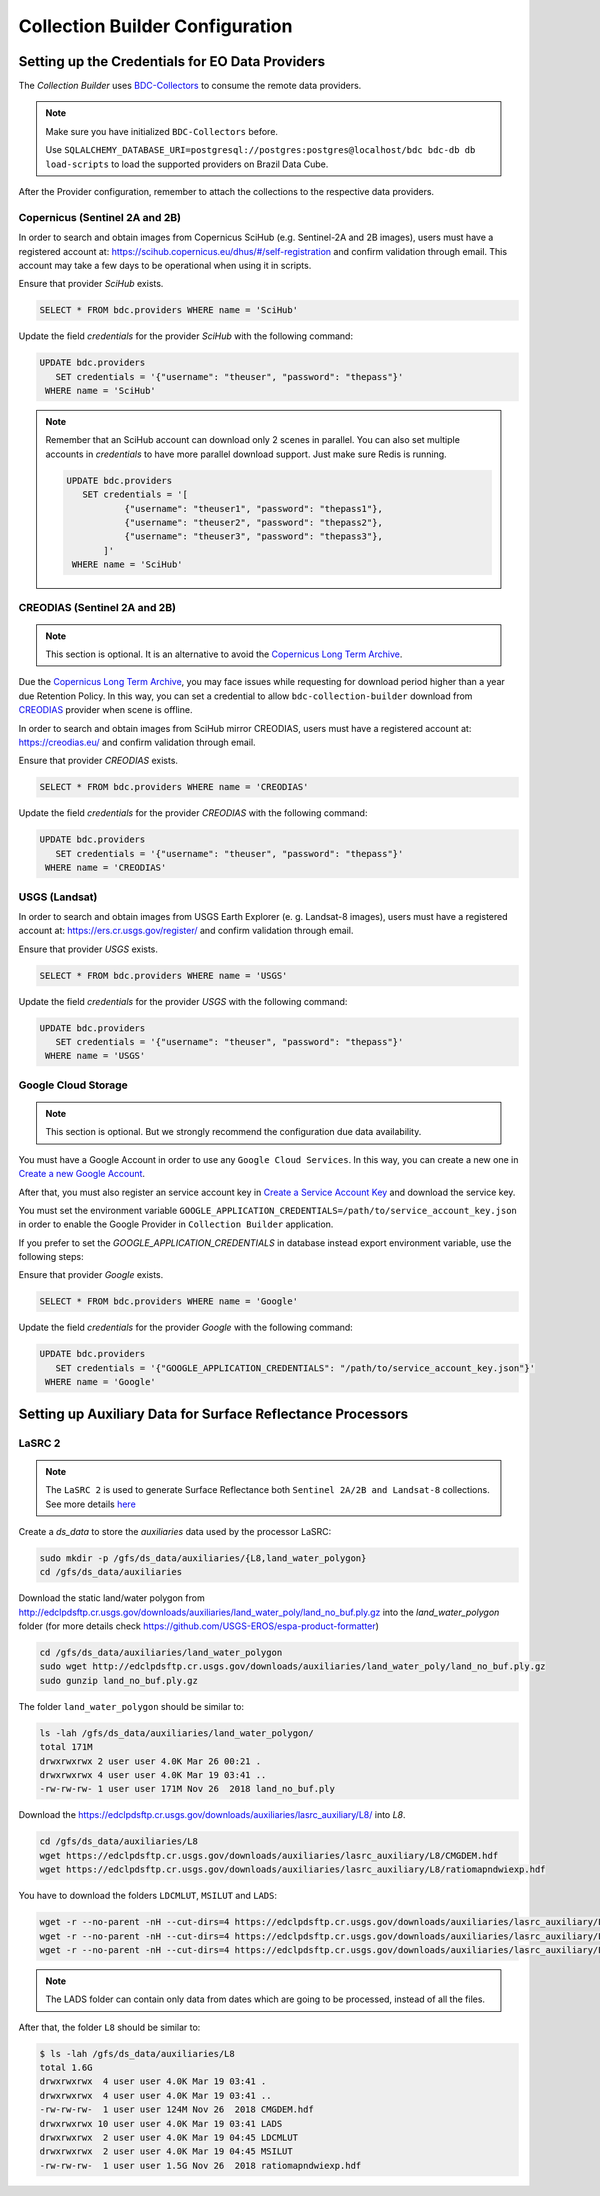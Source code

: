 ..
    This file is part of Brazil Data Cube Collection Builder.
    Copyright (C) 2019-2020 INPE.

    Brazil Data Cube Collection Builder is free software; you can redistribute it and/or modify it
    under the terms of the MIT License; see LICENSE file for more details.


Collection Builder Configuration
================================


Setting up the Credentials for EO Data Providers
------------------------------------------------

The `Collection Builder` uses `BDC-Collectors <https://github.com/brazil-data-cube/bdc-collectors.git>`_ to consume the remote data providers.

.. note::

    Make sure you have initialized ``BDC-Collectors`` before.

    Use ``SQLALCHEMY_DATABASE_URI=postgresql://postgres:postgres@localhost/bdc bdc-db db load-scripts`` to
    load the supported providers on Brazil Data Cube.

After the Provider configuration, remember to attach the collections to the respective data providers.

Copernicus (Sentinel 2A and 2B)
+++++++++++++++++++++++++++++++

In order to search and obtain images from Copernicus SciHub (e.g. Sentinel-2A and 2B images), users must have a registered account at: `<https://scihub.copernicus.eu/dhus/#/self-registration>`_ and confirm validation through email. This account may take a few days to be operational when using it in scripts.

Ensure that provider `SciHub` exists.

.. code-block:: sql

    SELECT * FROM bdc.providers WHERE name = 'SciHub'

Update the field `credentials` for the provider `SciHub` with the following command:

.. code-block:: sql

    UPDATE bdc.providers
       SET credentials = '{"username": "theuser", "password": "thepass"}'
     WHERE name = 'SciHub'


.. note::

    Remember that an SciHub account can download only 2 scenes in parallel.
    You can also set multiple accounts in `credentials` to have more parallel download support. Just make sure Redis is running.

    .. code-block:: sql

        UPDATE bdc.providers
           SET credentials = '[
                   {"username": "theuser1", "password": "thepass1"},
                   {"username": "theuser2", "password": "thepass2"},
                   {"username": "theuser3", "password": "thepass3"},
               ]'
         WHERE name = 'SciHub'


CREODIAS (Sentinel 2A and 2B)
+++++++++++++++++++++++++++++

.. note::

    This section is optional. It is an alternative to avoid the `Copernicus Long Term Archive <https://scihub.copernicus.eu/userguide/LongTermArchive>`_.

Due the `Copernicus Long Term Archive <https://scihub.copernicus.eu/userguide/LongTermArchive>`_, you may face issues while
requesting for download period higher than a year due Retention Policy. In this way, you can set a credential
to allow ``bdc-collection-builder`` download from `CREODIAS <https://creodias.eu/>`_ provider when scene is offline.

In order to search and obtain images from SciHub mirror CREODIAS, users must have a registered account at: https://creodias.eu/ and confirm validation through email.

Ensure that provider `CREODIAS` exists.

.. code-block:: sql

    SELECT * FROM bdc.providers WHERE name = 'CREODIAS'

Update the field `credentials` for the provider `CREODIAS` with the following command:

.. code-block:: sql

    UPDATE bdc.providers
       SET credentials = '{"username": "theuser", "password": "thepass"}'
     WHERE name = 'CREODIAS'


USGS (Landsat)
++++++++++++++


In order to search and obtain images from USGS Earth Explorer (e. g. Landsat-8 images), users must have a registered account at: `<https://ers.cr.usgs.gov/register/>`_ and confirm validation through email.


Ensure that provider `USGS` exists.

.. code-block:: sql

    SELECT * FROM bdc.providers WHERE name = 'USGS'

Update the field `credentials` for the provider `USGS` with the following command:

.. code-block:: sql

    UPDATE bdc.providers
       SET credentials = '{"username": "theuser", "password": "thepass"}'
     WHERE name = 'USGS'


Google Cloud Storage
++++++++++++++++++++

.. note::

    This section is optional. But we strongly recommend the configuration due data availability.


You must have a Google Account in order to use any ``Google Cloud Services``. In this way, you can create a new one in `Create a new Google Account <https://accounts.google.com/signup/v2>`_.

After that, you must also register an service account key in `Create a Service Account Key <https://console.cloud.google.com/apis/credentials/serviceaccountkey>`_ and download the service key.

You must set the environment variable ``GOOGLE_APPLICATION_CREDENTIALS=/path/to/service_account_key.json`` in order to enable the Google Provider in ``Collection Builder`` application.

If you prefer to set the `GOOGLE_APPLICATION_CREDENTIALS` in database instead export environment variable, use the following steps:

Ensure that provider `Google` exists.

.. code-block:: sql

    SELECT * FROM bdc.providers WHERE name = 'Google'

Update the field `credentials` for the provider `Google` with the following command:

.. code-block:: sql

    UPDATE bdc.providers
       SET credentials = '{"GOOGLE_APPLICATION_CREDENTIALS": "/path/to/service_account_key.json"}'
     WHERE name = 'Google'


Setting up Auxiliary Data for Surface Reflectance Processors
------------------------------------------------------------


LaSRC 2
+++++++

.. note::

    The ``LaSRC 2`` is used to generate Surface Reflectance both ``Sentinel 2A/2B and Landsat-8`` collections.
    See more details `here <https://github.com/USGS-EROS/espa-surface-reflectance/releases/tag/surface_reflectance_dec2019>`_


Create a *ds_data* to store the *auxiliaries* data used by the processor LaSRC:

.. code-block:: shell

    sudo mkdir -p /gfs/ds_data/auxiliaries/{L8,land_water_polygon}
    cd /gfs/ds_data/auxiliaries


Download the static land/water polygon from `<http://edclpdsftp.cr.usgs.gov/downloads/auxiliaries/land_water_poly/land_no_buf.ply.gz>`_
into the *land_water_polygon* folder (for more details check `<https://github.com/USGS-EROS/espa-product-formatter>`_)

.. code-block:: shell

    cd /gfs/ds_data/auxiliaries/land_water_polygon
    sudo wget http://edclpdsftp.cr.usgs.gov/downloads/auxiliaries/land_water_poly/land_no_buf.ply.gz
    sudo gunzip land_no_buf.ply.gz


The folder ``land_water_polygon`` should be similar to:

.. code-block:: shell

    ls -lah /gfs/ds_data/auxiliaries/land_water_polygon/
    total 171M
    drwxrwxrwx 2 user user 4.0K Mar 26 00:21 .
    drwxrwxrwx 4 user user 4.0K Mar 19 03:41 ..
    -rw-rw-rw- 1 user user 171M Nov 26  2018 land_no_buf.ply


Download the `<https://edclpdsftp.cr.usgs.gov/downloads/auxiliaries/lasrc_auxiliary/L8/>`_ into *L8*.

.. code-block:: shell

    cd /gfs/ds_data/auxiliaries/L8
    wget https://edclpdsftp.cr.usgs.gov/downloads/auxiliaries/lasrc_auxiliary/L8/CMGDEM.hdf
    wget https://edclpdsftp.cr.usgs.gov/downloads/auxiliaries/lasrc_auxiliary/L8/ratiomapndwiexp.hdf


You have to download the folders ``LDCMLUT``, ``MSILUT`` and ``LADS``:

.. code-block:: shell

    wget -r --no-parent -nH --cut-dirs=4 https://edclpdsftp.cr.usgs.gov/downloads/auxiliaries/lasrc_auxiliary/L8/LDCMLUT/
    wget -r --no-parent -nH --cut-dirs=4 https://edclpdsftp.cr.usgs.gov/downloads/auxiliaries/lasrc_auxiliary/L8/MSILUT/
    wget -r --no-parent -nH --cut-dirs=4 https://edclpdsftp.cr.usgs.gov/downloads/auxiliaries/lasrc_auxiliary/L8/LADS/


.. note::

    The LADS folder can contain only data from dates which are going to be processed, instead of all the files.


After that, the folder ``L8`` should be similar to:

.. code-block:: shell

    $ ls -lah /gfs/ds_data/auxiliaries/L8
    total 1.6G
    drwxrwxrwx  4 user user 4.0K Mar 19 03:41 .
    drwxrwxrwx  4 user user 4.0K Mar 19 03:41 ..
    -rw-rw-rw-  1 user user 124M Nov 26  2018 CMGDEM.hdf
    drwxrwxrwx 10 user user 4.0K Mar 19 03:41 LADS
    drwxrwxrwx  2 user user 4.0K Mar 19 04:45 LDCMLUT
    drwxrwxrwx  2 user user 4.0K Mar 19 04:45 MSILUT
    -rw-rw-rw-  1 user user 1.5G Nov 26  2018 ratiomapndwiexp.hdf
